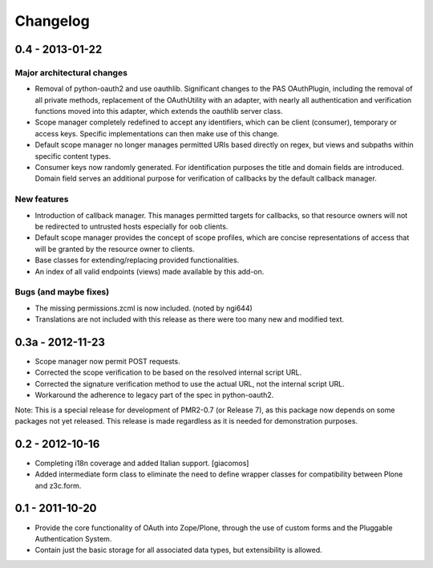 =========
Changelog
=========

----------------
0.4 - 2013-01-22
----------------

~~~~~~~~~~~~~~~~~~~~~~~~~~~
Major architectural changes
~~~~~~~~~~~~~~~~~~~~~~~~~~~

* Removal of python-oauth2 and use oauthlib.  Significant changes to the
  PAS OAuthPlugin, including the removal of all private methods,
  replacement of the OAuthUtility with an adapter, with nearly all
  authentication and verification functions moved into this adapter,
  which extends the oauthlib server class.
* Scope manager completely redefined to accept any identifiers, which
  can be client (consumer), temporary or access keys.  Specific
  implementations can then make use of this change.
* Default scope manager no longer manages permitted URIs based directly
  on regex, but views and subpaths within specific content types.
* Consumer keys now randomly generated.  For identification purposes the
  title and domain fields are introduced.  Domain field serves an
  additional purpose for verification of callbacks by the default
  callback manager.

~~~~~~~~~~~~
New features
~~~~~~~~~~~~

* Introduction of callback manager.  This manages permitted targets for
  callbacks, so that resource owners will not be redirected to untrusted
  hosts especially for oob clients.
* Default scope manager provides the concept of scope profiles, which
  are concise representations of access that will be granted by the
  resource owner to clients.
* Base classes for extending/replacing provided functionalities.
* An index of all valid endpoints (views) made available by this add-on.

~~~~~~~~~~~~~~~~~~~~~~
Bugs (and maybe fixes)
~~~~~~~~~~~~~~~~~~~~~~

* The missing permissions.zcml is now included.  (noted by ngi644)
* Translations are not included with this release as there were too many
  new and modified text.

-----------------
0.3a - 2012-11-23
-----------------

* Scope manager now permit POST requests.
* Corrected the scope verification to be based on the resolved internal
  script URL.
* Corrected the signature verification method to use the actual URL, not
  the internal script URL.
* Workaround the adherence to legacy part of the spec in python-oauth2.

Note: This is a special release for development of PMR2-0.7 (or Release 
7), as this package now depends on some packages not yet released.  This
release is made regardless as it is needed for demonstration purposes.

----------------
0.2 - 2012-10-16
----------------

* Completing i18n coverage and added Italian support.  [giacomos]
* Added intermediate form class to eliminate the need to define wrapper
  classes for compatibility between Plone and z3c.form.

----------------
0.1 - 2011-10-20
----------------

* Provide the core functionality of OAuth into Zope/Plone, through the
  use of custom forms and the Pluggable Authentication System.
* Contain just the basic storage for all associated data types, but
  extensibility is allowed.
